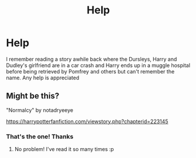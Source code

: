 #+TITLE: Help

* Help
:PROPERTIES:
:Author: patriottex
:Score: 1
:DateUnix: 1602639171.0
:DateShort: 2020-Oct-14
:FlairText: Request
:END:
I remember reading a story awhile back where the Dursleys, Harry and Dudley's girlfriend are in a car crash and Harry ends up in a muggle hospital before being retrieved by Pomfrey and others but can't remember the name. Any help is appreciated


** Might be this?

"Normalcy" by notadryeeye

[[https://harrypotterfanfiction.com/viewstory.php?chapterid=223145]]
:PROPERTIES:
:Author: silvia__doe
:Score: 2
:DateUnix: 1602640306.0
:DateShort: 2020-Oct-14
:END:

*** That's the one! Thanks
:PROPERTIES:
:Author: patriottex
:Score: 1
:DateUnix: 1602640459.0
:DateShort: 2020-Oct-14
:END:

**** No problem! I've read it so many times :p
:PROPERTIES:
:Author: silvia__doe
:Score: 1
:DateUnix: 1602640648.0
:DateShort: 2020-Oct-14
:END:
